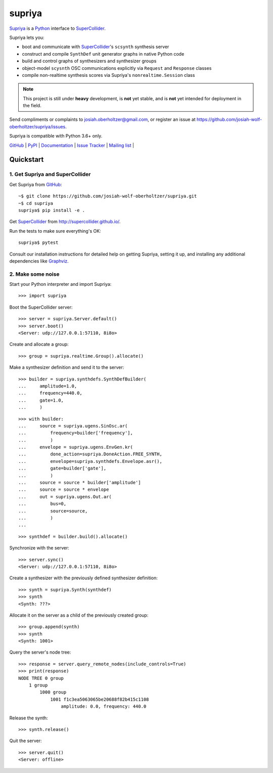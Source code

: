 supriya
=======

`Supriya`_ is a `Python`_ interface to `SuperCollider`_.

Supriya lets you:

-   boot and communicate with `SuperCollider`_'s ``scsynth`` synthesis server
-   construct and compile ``SynthDef`` unit generator graphs in native Python code
-   build and control graphs of synthesizers and synthesizer groups
-   object-model ``scysnth`` OSC communications explicitly via ``Request`` and
    ``Response`` classes
-   compile non-realtime synthesis scores via Supriya's
    ``nonrealtime.Session`` class

..  note:: This project is still under **heavy** development, is **not** yet
           stable, and is **not** yet intended for deployment in the field.

Send compliments or complaints to josiah.oberholtzer@gmail.com, or register
an issue at https://github.com/josiah-wolf-oberholtzer/supriya/issues.

Supriya is compatible with Python 3.6+ only.

..  image:: graph.png
    :align: center


`GitHub`_ |
`PyPI`_ |
`Documentation <http://supriya.mbrsi.org/>`_ |
`Issue Tracker <https://github.com/josiah-wolf-oberholtzer/supriya/issues>`_ |
`Mailing list <http://groups.google.com/group/supriya-dev>`_ |


Quickstart
----------

1. Get Supriya and SuperCollider
````````````````````````````````

Get Supriya from `GitHub`_::

    ~$ git clone https://github.com/josiah-wolf-oberholtzer/supriya.git
    ~$ cd supriya
    supriya$ pip install -e .

Get `SuperCollider`_ from http://supercollider.github.io/.

Run the tests to make sure everything's OK::

    supriya$ pytest

Consult our installation instructions for detailed help on getting Supriya,
setting it up, and installing any additional dependencies like `Graphviz`_.


2. Make some noise
``````````````````

Start your Python interpreter and import Supriya::

    >>> import supriya

Boot the SuperCollider server::

    >>> server = supriya.Server.default()
    >>> server.boot()
    <Server: udp://127.0.0.1:57110, 8i8o>

Create and allocate a group::

    >>> group = supriya.realtime.Group().allocate()

Make a synthesizer definition and send it to the server::

    >>> builder = supriya.synthdefs.SynthDefBuilder(
    ...     amplitude=1.0,
    ...     frequency=440.0,
    ...     gate=1.0,
    ...     )

::

    >>> with builder:
    ...     source = supriya.ugens.SinOsc.ar(
    ...         frequency=builder['frequency'],
    ...         )
    ...     envelope = supriya.ugens.EnvGen.kr(
    ...         done_action=supriya.DoneAction.FREE_SYNTH,
    ...         envelope=supriya.synthdefs.Envelope.asr(),
    ...         gate=builder['gate'],
    ...         )
    ...     source = source * builder['amplitude']
    ...     source = source * envelope
    ...     out = supriya.ugens.Out.ar(
    ...         bus=0,
    ...         source=source,
    ...         )
    ...

::

    >>> synthdef = builder.build().allocate()

Synchronize with the server::

    >>> server.sync()
    <Server: udp://127.0.0.1:57110, 8i8o>

Create a synthesizer with the previously defined synthesizer definition::

    >>> synth = supriya.Synth(synthdef)
    >>> synth
    <Synth: ???>

Allocate it on the server as a child of the previously created group::

    >>> group.append(synth)
    >>> synth
    <Synth: 1001>

Query the server's node tree::

    >>> response = server.query_remote_nodes(include_controls=True)
    >>> print(response)
    NODE TREE 0 group
        1 group
            1000 group
                1001 f1c3ea5063065be20688f82b415c1108
                    amplitude: 0.0, frequency: 440.0

Release the synth::

    >>> synth.release()

Quit the server::

    >>> server.quit()
    <Server: offline>


..  _GitHub: https://github.com/josiah-wolf-oberholtzer/supriya
..  _Graphviz: http://graphviz.org/
..  _Homebrew: http://brew.sh/
..  _PyPI: https://pypi.python.org/pypi
..  _Python: https://www.python.org/
..  _SuperCollider: http://supercollider.github.io/
..  _Supriya: https://github.com/josiah-wolf-oberholtzer/supriya
..  _libsndfile: http://www.mega-nerd.com/libsndfile/
..  _pip: https://pip.pypa.io/en/stable/
..  _virtualenv: https://readthedocs.org/projects/virtualenv/
..  _virtualenvwrapper: https://virtualenvwrapper.readthedocs.org/en/latest/
